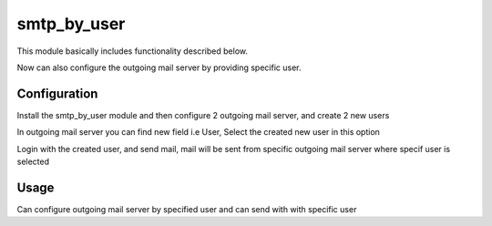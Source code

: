 ============
smtp_by_user
============

This module basically includes functionality described below.

Now can also configure the outgoing mail server by providing specific user.


Configuration
=============

Install the smtp_by_user module and then configure 2 outgoing mail server, and create 2 new users

In outgoing mail server you can find new field i.e User, Select the created new user in this option

Login with the created user, and send mail, mail will be sent from specific outgoing mail server where
specif user is selected

Usage
=====

Can configure outgoing mail server by specified user and can send with with specific user

